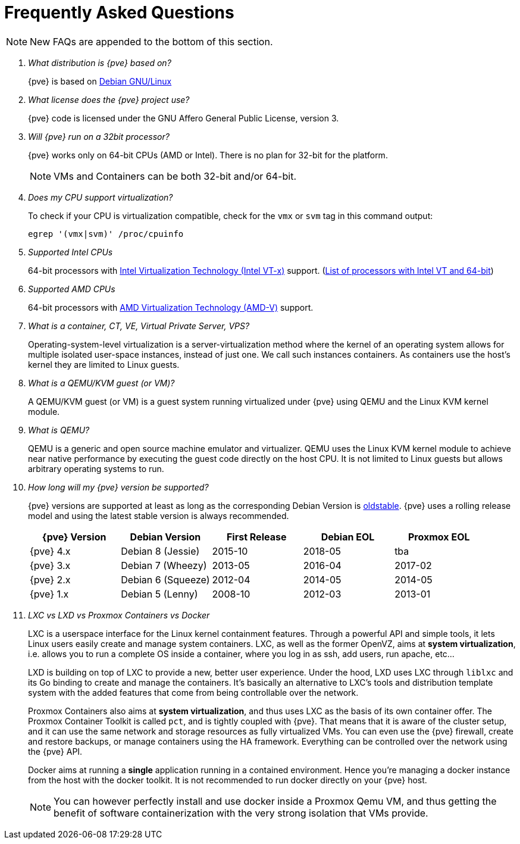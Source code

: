 Frequently Asked Questions
==========================
ifndef::manvolnum[]
:pve-toplevel:
endif::manvolnum[]
ifdef::wiki[]
:title: FAQ
endif::wiki[]

NOTE: New FAQs are appended to the bottom of this section.

/////////////////////////////////////////////////////////////////
ADD NEW FAQS TO THE BOTTOM OF THIS SECTION TO MAINTAIN NUMBERING
/////////////////////////////////////////////////////////////////

[qanda]

What distribution is {pve} based on?::

{pve} is based on http://www.debian.org[Debian GNU/Linux]

What license does the {pve} project use?::

{pve} code is licensed under the GNU Affero General Public License,
version 3.

Will {pve} run on a 32bit processor?::

{pve} works only on 64-bit CPUs (AMD or Intel). There is no plan
for 32-bit for the platform.
+
NOTE: VMs and Containers can be both 32-bit and/or 64-bit.

Does my CPU support virtualization?::

To check if your CPU is virtualization compatible, check for the `vmx`
or `svm` tag in this command output:
+
----
egrep '(vmx|svm)' /proc/cpuinfo
----

Supported Intel CPUs::

64-bit processors with
http://en.wikipedia.org/wiki/Virtualization_Technology#Intel_virtualization_.28VT-x.29[Intel
Virtualization Technology (Intel VT-x)] support. (http://ark.intel.com/search/advanced/?s=t&VTX=true&InstructionSet=64-bit[List of processors with Intel VT and 64-bit])

Supported AMD CPUs::

64-bit processors with
http://en.wikipedia.org/wiki/Virtualization_Technology#AMD_virtualization_.28AMD-V.29[AMD
Virtualization Technology (AMD-V)] support.

What is a container, CT, VE, Virtual Private Server, VPS?::

Operating-system-level virtualization is a server-virtualization
method where the kernel of an operating system allows for multiple
isolated user-space instances, instead of just one. We call such
instances containers. As containers use the host's kernel they are
limited to Linux guests.

What is a QEMU/KVM guest (or VM)?::

A QEMU/KVM guest (or VM) is a guest system running virtualized under
{pve} using QEMU and the Linux KVM kernel module.

What is QEMU?::

QEMU is a generic and open source machine emulator and
virtualizer. QEMU uses the Linux KVM kernel module to achieve near
native performance by executing the guest code directly on the host
CPU.
It is not limited to Linux guests but allows arbitrary operating systems
to run.

How long will my {pve} version be supported?::

{pve} versions are supported at least as long as the corresponding
Debian Version is
https://wiki.debian.org/DebianOldStable[oldstable]. {pve} uses a
rolling release model and using the latest stable version is always
recommended.
+
[width="100%",cols="5*d",options="header"]
|===========================================================
| {pve} Version | Debian Version    | First Release | Debian EOL | Proxmox EOL
| {pve} 4.x     | Debian 8 (Jessie) | 2015-10       | 2018-05    | tba
| {pve} 3.x     | Debian 7 (Wheezy) | 2013-05       | 2016-04    | 2017-02
| {pve} 2.x     | Debian 6 (Squeeze)| 2012-04       | 2014-05    | 2014-05
| {pve} 1.x     | Debian 5 (Lenny)  | 2008-10       | 2012-03    | 2013-01
|===========================================================

LXC vs LXD vs Proxmox Containers vs Docker::

LXC is a userspace interface for the Linux kernel containment
features. Through a powerful API and simple tools, it lets Linux users
easily create and manage system containers. LXC, as well as the former
OpenVZ, aims at *system virtualization*, i.e. allows you to run a
complete OS inside a container, where you log in as ssh, add users,
run apache, etc...
+
LXD is building on top of LXC to provide a new, better user
experience. Under the hood, LXD uses LXC through `liblxc` and its Go
binding to create and manage the containers. It's basically an
alternative to LXC's tools and distribution template system with the
added features that come from being controllable over the network.
+
Proxmox Containers also aims at *system virtualization*, and thus uses
LXC as the basis of its own container offer. The Proxmox Container
Toolkit is called `pct`, and is tightly coupled with {pve}. That means
that it is aware of the cluster setup, and it can use the same network
and storage resources as fully virtualized VMs. You can even use the
{pve} firewall, create and restore backups, or manage containers using
the HA framework. Everything can be controlled over the network using
the {pve} API.
+
Docker aims at running a *single* application running in a contained
environment. Hence you're managing a docker instance from the host with the
docker toolkit. It is not recommended to run docker directly on your
{pve} host.
+
NOTE: You can however perfectly install and use docker inside a Proxmox Qemu
VM, and thus getting the benefit of software containerization with the very
strong isolation that VMs provide.
